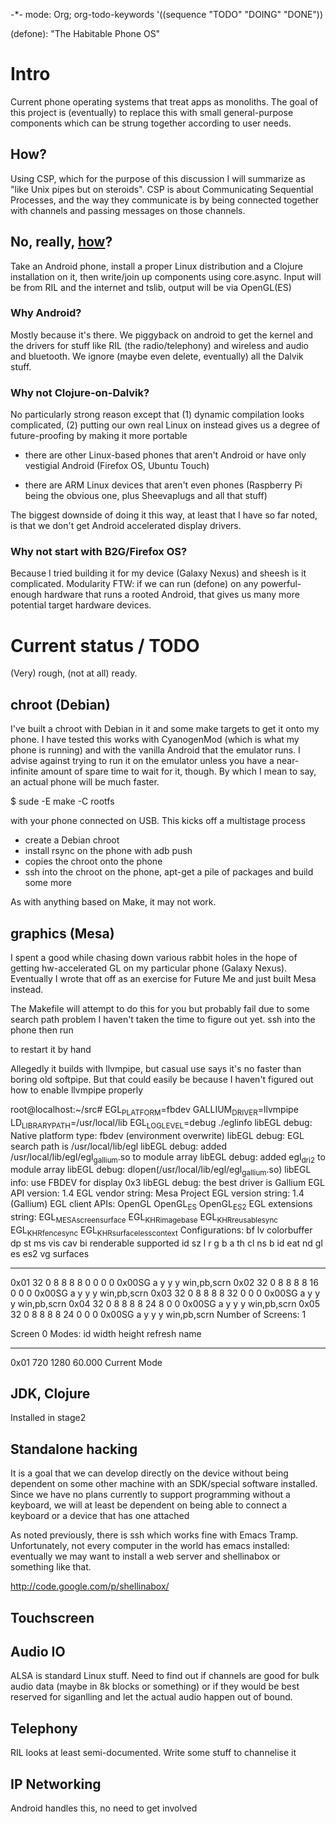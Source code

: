 -*- mode: Org; org-todo-keywords '((sequence "TODO" "DOING" "DONE"))

(defone): "The Habitable Phone OS"

* Intro

Current phone operating systems that treat apps as monoliths.  The
goal of this project is (eventually) to replace this with small
general-purpose components which can be strung together according to
user needs.  

** How?

Using CSP, which for the purpose of this discussion I will summarize
as "like Unix pipes but on steroids".  CSP is about Communicating
Sequential Processes, and the way they communicate is by being
connected together with channels and passing messages on those
channels.  

** No, really, _how_?

Take an Android phone, install a proper Linux distribution and 
a Clojure installation on it, then write/join up components using
core.async.  Input will be from RIL and the internet and tslib, 
output will be via OpenGL(ES)

*** Why Android?

Mostly because it's there.  We piggyback on android to get the kernel
and the drivers for stuff like RIL (the radio/telephony) and wireless
and audio and bluetooth.  We ignore (maybe even delete, eventually)
all the Dalvik stuff.

*** Why not Clojure-on-Dalvik?

No particularly strong reason except that (1) dynamic compilation
looks complicated, (2) putting our own real Linux on instead gives us
a degree of future-proofing by making it more portable

- there are other Linux-based phones that aren't Android or have only
  vestigial Android (Firefox OS, Ubuntu Touch)

- there are ARM Linux devices that aren't even phones (Raspberry Pi
  being the obvious one, plus Sheevaplugs and all that stuff)

The biggest downside of doing it this way, at least that I have so
far noted, is that we don't get Android accelerated display drivers.

*** Why not start with B2G/Firefox OS?

Because I tried building it for my device (Galaxy Nexus) and sheesh is
it complicated.  Modularity FTW: if we can run (defone) on any
powerful-enough hardware that runs a rooted Android, that gives us
many more potential target hardware devices.

* Current status / TODO

(Very) rough, (not at all) ready.

** chroot (Debian)

I've built a chroot with Debian in it and some make targets to get it
onto my phone.  I have tested this works with CyanogenMod (which is
what my phone is running) and with the vanilla Android that the
emulator runs.  I advise against trying to run it on the emulator
unless you have a near-infinite amount of spare time to wait for it,
though.  By which I mean to say, an actual phone will be much faster.

    $ sude -E make -C rootfs

with your phone connected on USB.  This kicks off a multistage
process

- create a Debian chroot
- install rsync on the phone with adb push
- copies the chroot onto the phone
- ssh into the chroot on the phone, apt-get a pile of packages and
  build some more

As with anything based on Make, it may not work.

** graphics (Mesa)

I spent a good while chasing down various rabbit holes in the hope of
getting hw-accelerated GL on my particular phone (Galaxy Nexus).
Eventually I wrote that off as an exercise for Future Me and just
built Mesa instead.

The Makefile will attempt to do this for you but probably fail due to
some search path problem I haven't taken the time to figure out yet.
ssh into the phone then run

    # make -C /defone/stage2

to restart it by hand

Allegedly it builds with llvmpipe, but casual use says it's no faster than
boring old softpipe.  But that could easily be because I haven't
figured out how to enable llvmpipe properly

#+BEGIN EXAMPLE
root@localhost:~/src# EGL_PLATFORM=fbdev GALLIUM_DRIVER=llvmpipe 
 LD_LIBRARY_PATH=/usr/local/lib EGL_LOG_LEVEL=debug  ./eglinfo
libEGL debug: Native platform type: fbdev (environment overwrite)
libEGL debug: EGL search path is /usr/local/lib/egl
libEGL debug: added /usr/local/lib/egl/egl_gallium.so to module array
libEGL debug: added egl_dri2 to module array
libEGL debug: dlopen(/usr/local/lib/egl/egl_gallium.so)
libEGL info: use FBDEV for display 0x3
libEGL debug: the best driver is Gallium
EGL API version: 1.4
EGL vendor string: Mesa Project
EGL version string: 1.4 (Gallium)
EGL client APIs: OpenGL OpenGL_ES OpenGL_ES2 
EGL extensions string:
    EGL_MESA_screen_surface EGL_KHR_image_base EGL_KHR_reusable_sync
    EGL_KHR_fence_sync EGL_KHR_surfaceless_context
Configurations:
     bf lv colorbuffer dp st  ms    vis   cav bi  renderable  supported
  id sz  l  r  g  b  a th cl ns b    id   eat nd gl es es2 vg surfaces 
---------------------------------------------------------------------
0x01 32  0  8  8  8  8  0  0  0 0 0x00SG      a  y  y  y     win,pb,scrn
0x02 32  0  8  8  8  8 16  0  0 0 0x00SG      a  y  y  y     win,pb,scrn
0x03 32  0  8  8  8  8 32  0  0 0 0x00SG      a  y  y  y     win,pb,scrn
0x04 32  0  8  8  8  8 24  8  0 0 0x00SG      a  y  y  y     win,pb,scrn
0x05 32  0  8  8  8  8 24  0  0 0 0x00SG      a  y  y  y     win,pb,scrn
Number of Screens: 1

Screen 0 Modes:
  id  width height refresh  name
-----------------------------------------
0x01   720   1280   60.000  Current Mode
#+END EXAMPLE

** JDK, Clojure

Installed in stage2

** Standalone hacking

It is a goal that we can develop directly on the device without being
dependent on some other machine with an SDK/special software installed.
Since we have no plans currently to support programming without a
keyboard, we will at least be dependent on being able to connect a
keyboard or a device that has one attached

As noted previously, there is ssh which works fine with Emacs
Tramp.  Unfortunately, not every computer in the world has emacs
installed: eventually we may want to install a web server and shellinabox
or something like that.

http://code.google.com/p/shellinabox/

** Touchscreen
** Audio IO

ALSA is standard Linux stuff.  Need to find out if channels are good
for bulk audio data (maybe in 8k blocks or something) or if they
would be best reserved for siganlling and let the actual audio happen
out of bound.

** Telephony

RIL looks at least semi-documented.  Write some stuff to channelise it

** IP Networking
   
Android handles this, no need to get involved
